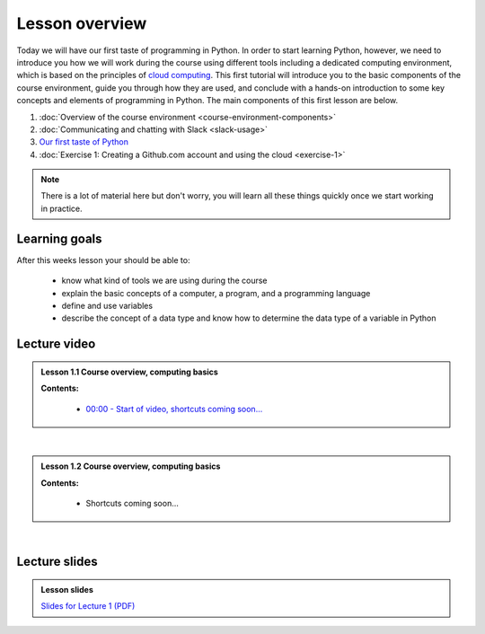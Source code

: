 Lesson overview
===============

Today we will have our first taste of programming in Python. In order to start learning
Python, however, we need to introduce you how we will work during the course using different tools including a
dedicated computing environment, which is based on the principles of `cloud
computing <https://en.wikipedia.org/wiki/Cloud_computing>`__. This first
tutorial will introduce you to the basic components of the course
environment, guide you through how they are used, and conclude with a
hands-on introduction to some key concepts and elements of programming
in Python. The main components of this first lesson are below.

1. :doc:`Overview of the course environment <course-environment-components>`
2. :doc:`Communicating and chatting with Slack <slack-usage>`
3. `Our first taste of Python <../../notebooks/L1/a-taste-of-python.ipynb>`_
4. :doc:`Exercise 1: Creating a Github.com account and using the cloud <exercise-1>`

.. note::

    There is a lot of material here but don't worry, you will learn all these things quickly once we start working in practice.

Learning goals
--------------

After this weeks lesson your should be able to:

  - know what kind of tools we are using during the course
  - explain the basic concepts of a computer, a program, and a programming language
  - define and use variables
  - describe the concept of a data type and know how to determine the data type of a variable in Python

Lecture video
-------------

.. admonition:: Lesson 1.1 Course overview, computing basics

    .. raw:: html

        <iframe width="560" height="315" src="https://www.youtube.com/embed/KgDahHlosUU?rel=0" frameborder="0" allow="autoplay; encrypted-media" allowfullscreen></iframe>
        <p>Dave Whipp & Henrikki Tenkanen, University of Helsinki <a href="https://www.youtube.com/channel/UCQ1_1hZ0A1Vic2zmWE56s2A">@ Geo-Python channel on Youtube</a>.</p>

    **Contents:**

        - `00:00 - Start of video, shortcuts coming soon... <https://youtu.be/KgDahHlosUU?t=0s>`__

|

.. admonition:: Lesson 1.2 Course overview, computing basics

    .. raw:: html

        <iframe width="560" height="315" src="https://www.youtube.com/embed/2lMDPPz7zc4?rel=0" frameborder="0" allow="autoplay; encrypted-media" allowfullscreen></iframe>
        <p>Dave Whipp & Henrikki Tenkanen, University of Helsinki <a href="https://www.youtube.com/channel/UCQ1_1hZ0A1Vic2zmWE56s2A">@ Geo-Python channel on Youtube</a>.</p>

    **Contents:**

        - Shortcuts coming soon...

|

Lecture slides
--------------

.. admonition:: Lesson slides

    `Slides for Lecture 1 (PDF) <../../_static/01-Computers-and-programs.pdf>`__
